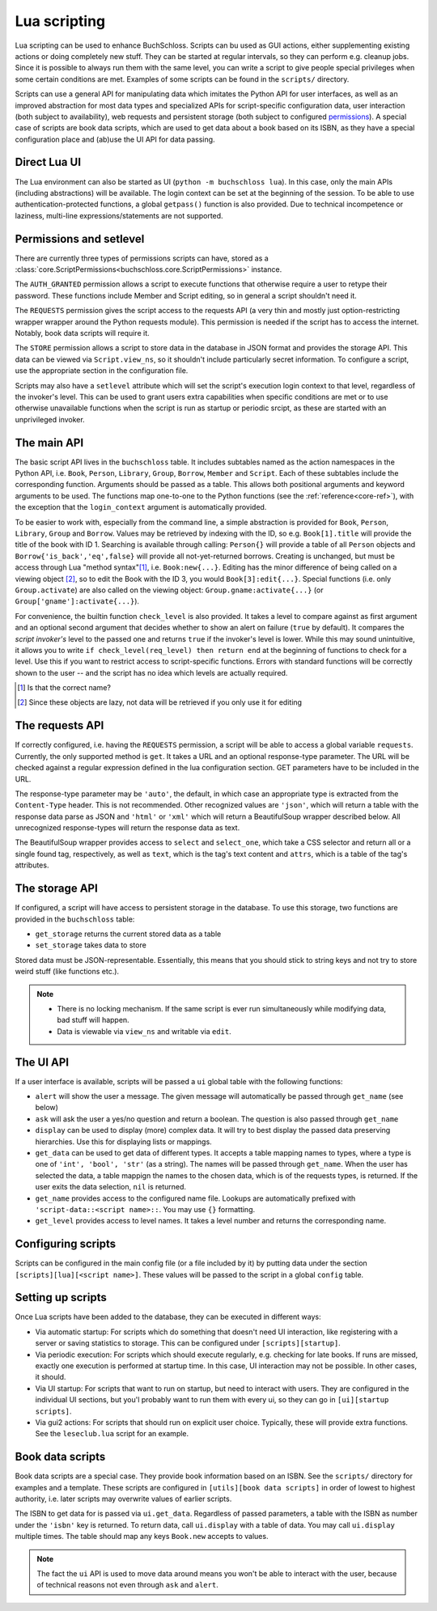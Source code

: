 Lua scripting
=============

Lua scripting can be used to enhance BuchSchloss. Scripts can bu used as GUI
actions, either supplementing existing actions or doing completely new stuff.
They can be started at regular intervals, so they can perform e.g. cleanup jobs.
Since it is possible to always run them with the same level,
you can write a script to give people special privileges when some certain conditions
are met. Examples of some scripts can be found in the ``scripts/`` directory.

Scripts can use a general API for manipulating data which imitates the
Python API for user interfaces, as well as an improved abstraction for most
data types and specialized APIs for script-specific configuration data,
user interaction (both subject to availability), web requests and persistent storage
(both subject to configured `permissions <#permissions-and-setlevel>`_).
A special case of scripts are book data scripts, which are used to get data
about a book based on its ISBN, as they have a special configuration place and
(ab)use the UI API for data passing.

Direct Lua UI
-------------

The Lua environment can also be started as UI (``python -m buchschloss lua``).
In this case, only the main APIs (including abstractions) will be available.
The login context can be set at the beginning of the session. To be able to use
authentication-protected functions, a global ``getpass()`` function is also provided.
Due to technical incompetence or laziness, multi-line expressions/statements
are not supported.

Permissions and setlevel
------------------------

There are currently three types of permissions scripts can have,
stored as a :class:`core.ScriptPermissions<buchschloss.core.ScriptPermissions>` instance.

The ``AUTH_GRANTED`` permission allows a script to execute functions that otherwise
require a user to retype their password. These functions include Member and Script
editing, so in general a script shouldn't need it.

The ``REQUESTS`` permission gives the script access to the requests API (a very thin
and mostly just option-restricting wrapper wrapper around the Python requests module).
This permission is needed if the script has to access the internet. Notably, book data
scripts will require it.

The ``STORE`` permission allows a script to store data in the database in JSON format
and provides the storage API. This data can be viewed via ``Script.view_ns``,
so it shouldn't include particularly secret information. To configure a script,
use the appropriate section in the configuration file.

Scripts may also have a ``setlevel`` attribute which will set the script's execution
login context to that level, regardless of the invoker's level. This can be used
to grant users extra capabilities when specific conditions are met or to use
otherwise unavailable functions when the script is run as startup or periodic srcipt,
as these are started with an unprivileged invoker.

The main API
------------

The basic script API lives in the ``buchschloss`` table. It includes subtables named
as the action namespaces in the Python API, i.e. ``Book``, ``Person``, ``Library``,
``Group``, ``Borrow``, ``Member`` and ``Script``. Each of these subtables include the
corresponding function. Arguments should be passed as a table. This allows both positional
arguments and keyword arguments to be used. The functions map one-to-one to the
Python functions (see the :ref:`reference<core-ref>`), with the exception that
the ``login_context`` argument is automatically provided.

To be easier to work with, especially from the command line, a simple abstraction
is provided for ``Book``, ``Person``, ``Library``, ``Group`` and ``Borrow``.
Values may be retrieved by indexing with the ID, so e.g. ``Book[1].title`` will provide
the title of the book with ID 1. Searching is available through calling:
``Person{}`` will provide a table of all ``Person`` objects
and ``Borrow{'is_back','eq',false}`` will provide all not-yet-returned borrows.
Creating is unchanged, but must be access through Lua "method syntax"[#lua-method-syntax-name]_,
i.e. ``Book:new{...}``. Editing has the minor difference of being called on a viewing
object [#views-are-lazy]_, so to edit the Book with the ID 3, you would ``Book[3]:edit{...}``.
Special functions (i.e. only ``Group.activate``) are also called on the viewing
object: ``Group.gname:activate{...}`` (or ``Group['gname']:activate{...}``).

For convenience, the builtin function ``check_level`` is also provided.
It takes a level to compare against as first argument and an optional second argument that decides
whether to show an alert on failure (``true`` by default). It compares the *script invoker's*
level to the passed one and returns ``true`` if the invoker's level is lower.
While this may sound unintuitive, it allows you to write ``if check_level(req_level) then return end``
at the beginning of functions to check for a level. Use this if you want to restrict access to
script-specific functions. Errors with standard functions will be correctly shown to the user
-- and the script has no idea which levels are actually required.

.. [#lua-method-syntax-name] Is that the correct name?
.. [#views-are-lazy] Since these objects are lazy, not data will be retrieved if
   you only use it for editing

The requests API
----------------

If correctly configured, i.e. having the ``REQUESTS`` permission, a script will be able
to access a global variable ``requests``. Currently, the only supported method is ``get``.
It takes a URL and an optional response-type parameter. The URL will be checked against
a regular expression defined in the lua configuration section. GET parameters have to
be included in the URL.

The response-type parameter may be ``'auto'``, the default, in which case an appropriate type
is extracted from the ``Content-Type`` header. This is not recommended.
Other recognized values are ``'json'``, which will return a table with the response data
parse as JSON and ``'html'`` or ``'xml'`` which will return a BeautifulSoup wrapper described below.
All unrecognized response-types will return the response data as text.

The BeautifulSoup wrapper provides access to ``select`` and ``select_one``,
which take a CSS selector and return all or a single found tag, respectively,
as well as ``text``, which is the tag's text content and ``attrs``, which is a
table of the tag's attributes.

The storage API
---------------

If configured, a script will have access to persistent storage in the database.
To use this storage, two functions are provided in the ``buchschloss`` table:

- ``get_storage`` returns the current stored data as a table
- ``set_storage`` takes data to store

Stored data must be JSON-representable. Essentially, this means that you should stick
to string keys and not try to store weird stuff (like functions etc.).

.. note::
    - There is no locking mechanism. If the same script is ever run simultaneously
      while modifying data, bad stuff will happen.
    - Data is viewable via ``view_ns`` and writable via ``edit``.

The UI API
----------

If a user interface is available, scripts will be passed a ``ui`` global table with the
following functions:

- ``alert`` will show the user a message. The given message will automatically be passed
  through ``get_name`` (see below)
- ``ask`` will ask the user a yes/no question and return a boolean.
  The question is also passed through ``get_name``
- ``display`` can be used to display (more) complex data. It will try to best display
  the passed data preserving hierarchies. Use this for displaying lists or mappings.
- ``get_data`` can be used to get data of different types. It accepts a table mapping
  names to types, where a type is one of ``'int', 'bool', 'str'`` (as a string).
  The names will be passed through ``get_name``. When the user has selected the data,
  a table mappign the names to the chosen data, which is of the requests types, is returned.
  If the user exits the data selection, ``nil`` is returned.
- ``get_name`` provides access to the configured name file. Lookups are automatically
  prefixed with ``'script-data::<script name>::``. You may use ``{}`` formatting.
- ``get_level`` provides access to level names. It takes a level number and
  returns the corresponding name.

Configuring scripts
-------------------

Scripts can be configured in the main config file (or a file included by it) by putting data
under the section ``[scripts][lua][<script name>]``. These values will be passed
to the script in a global ``config`` table.

Setting up scripts
------------------

Once Lua scripts have been added to the database, they can be executed in different ways:

- Via automatic startup: For scripts which do something that doesn't need UI interaction,
  like registering with a server or saving statistics to storage. This can be configured
  under ``[scripts][startup]``.
- Via periodic execution: For scripts which should execute regularly,
  e.g. checking for late books. If runs are missed, exactly one execution is performed
  at startup time. In this case, UI interaction may not be possible. In other cases,
  it should.
- Via UI startup: For scripts that want to run on startup, but need to interact with users.
  They are configured in the individual UI sections, but you'l probably want to run them
  with every ui, so they can go in ``[ui][startup scripts]``.
- Via gui2 actions: For scripts that should run on explicit user choice. Typically,
  these will provide extra functions. See the ``leseclub.lua`` script for an example.

Book data scripts
-----------------

Book data scripts are a special case. They provide book information based on an ISBN.
See the ``scripts/`` directory for examples and a template. These scripts are configured
in ``[utils][book data scripts]`` in order of lowest to highest authority, i.e. later
scripts may overwrite values of earlier scripts.

The ISBN to get data for is passed via ``ui.get_data``. Regardless of passed parameters,
a table with the ISBN as number under the ``'isbn'`` key is returned. To return data,
call ``ui.display`` with a table of data. You may call ``ui.display`` multiple times.
The table should map any keys ``Book.new`` accepts to values.

.. note::
    The fact the ``ui`` API is used to move data around means you won't be able
    to interact with the user, because of technical reasons
    not even through ``ask`` and ``alert``.
